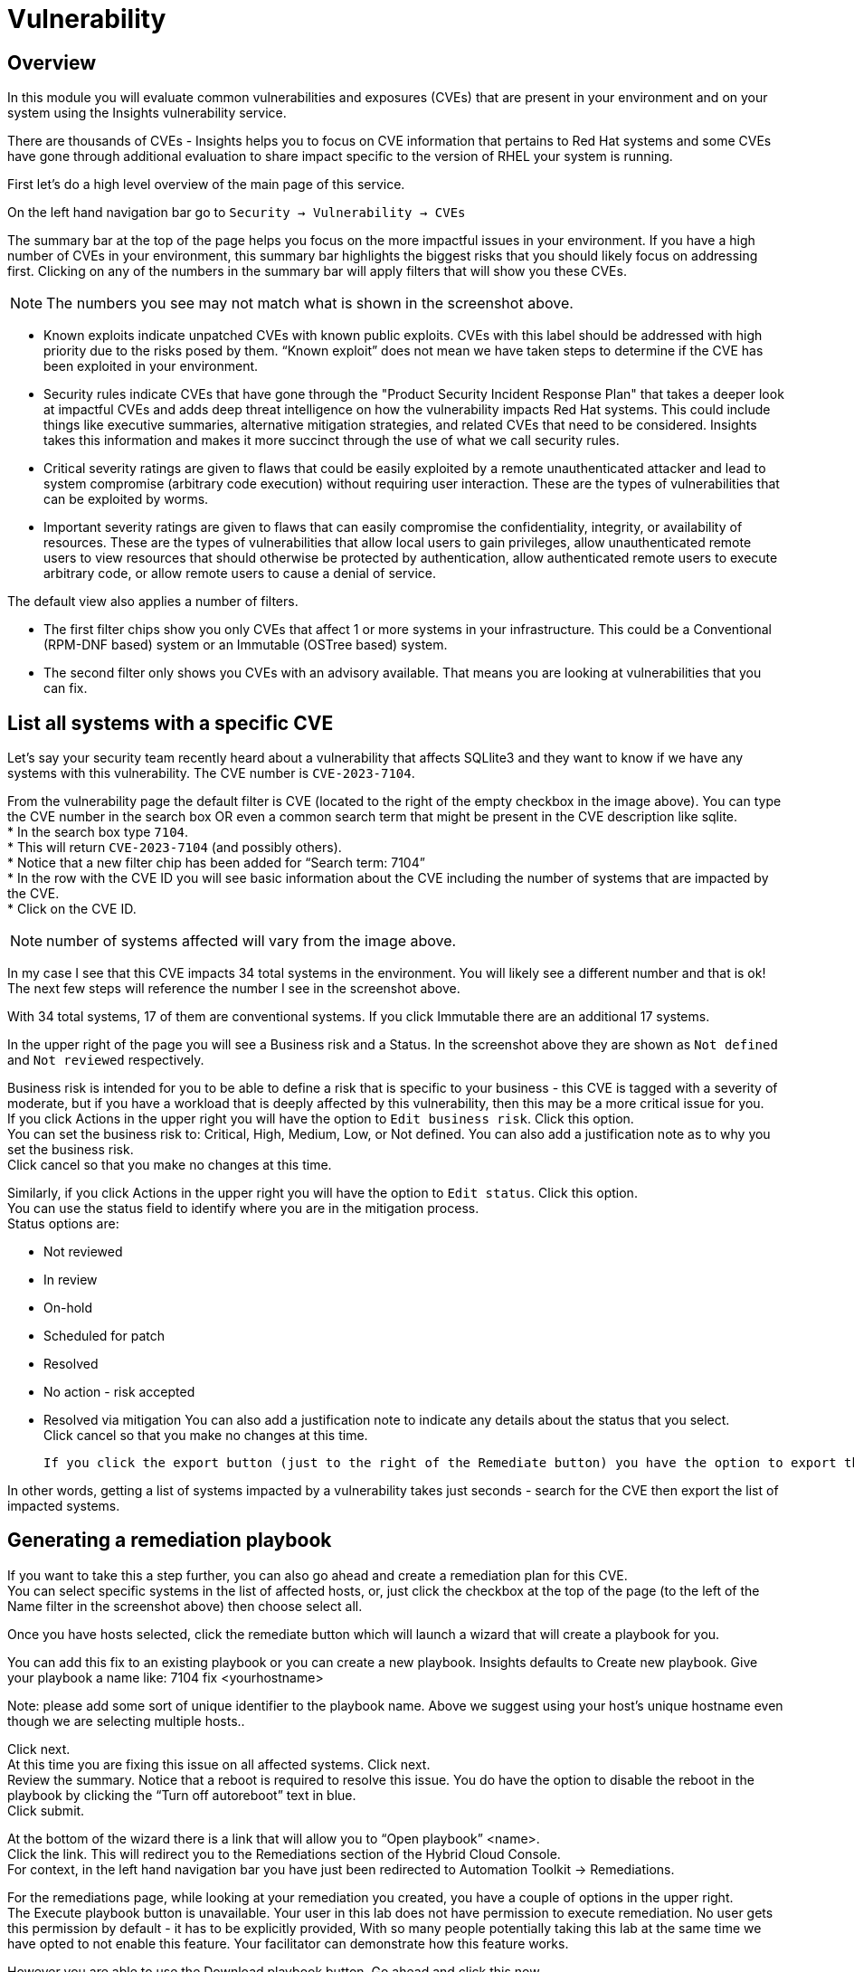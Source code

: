 = Vulnerability


== Overview

In this module you will evaluate common vulnerabilities and exposures (CVEs) that are present in your environment and on your system using the Insights vulnerability service.

There are thousands of CVEs - Insights helps you to focus on CVE information that pertains to Red Hat systems and some CVEs have gone through additional evaluation to share impact specific to the version of RHEL your system is running.

First let’s do a high level overview of the main page of this service.

On the left hand navigation bar go to `Security → Vulnerability → CVEs`

The summary bar at the top of the page helps you focus on the more impactful issues in your environment.  If you have a high number of CVEs in your environment, this summary bar highlights the biggest risks that you should likely focus on addressing first.  Clicking on any of the numbers in the summary bar will apply filters that will show you these CVEs.


NOTE: The numbers you see may not match what is shown in the screenshot above.

* Known exploits indicate unpatched CVEs with known public exploits.  CVEs with this label should be addressed with high priority due to the risks posed by them. “Known exploit” does not mean we have taken steps to determine if the CVE has been exploited in your environment.
* Security rules indicate CVEs that have gone through the "Product Security Incident Response Plan" that takes a deeper look at impactful CVEs and adds deep threat intelligence on how the vulnerability impacts Red Hat systems.  This could include things like executive summaries, alternative mitigation strategies, and related CVEs that need to be considered.  Insights takes this information and makes it more succinct through the use of what we call security rules.  
* Critical severity ratings are given to flaws that could be easily exploited by a remote unauthenticated attacker and lead to system compromise (arbitrary code execution) without requiring user interaction. These are the types of vulnerabilities that can be exploited by worms. 
* Important severity ratings are given to flaws that can easily compromise the confidentiality, integrity, or availability of resources. These are the types of vulnerabilities that allow local users to gain privileges, allow unauthenticated remote users to view resources that should otherwise be protected by authentication, allow authenticated remote users to execute arbitrary code, or allow remote users to cause a denial of service.


The default view also applies a number of filters.

* The first filter chips show you only CVEs that affect 1 or more systems in your infrastructure.  This could be a Conventional (RPM-DNF based) system or an Immutable (OSTree based) system.  
* The second filter only shows you CVEs with an advisory available.  That means you are looking at vulnerabilities that you can fix.

== List all systems with a specific CVE

Let’s say your security team recently heard about a vulnerability that affects SQLlite3 and they want to know if we have any systems with this vulnerability.  The CVE number is   `CVE-2023-7104`.

From the vulnerability page the default filter is CVE (located to the right of the empty checkbox in the image above).  You can type the CVE number in the search box OR even a common search term that might be present in the CVE description like sqlite.   +
* In the search box type `7104`. +
* This will return `CVE-2023-7104` (and possibly others). +
* Notice that a new filter chip has been added for “Search term: 7104” +
* In the row with the CVE ID you will see basic information about the CVE including the number of systems that are impacted by the CVE. +
* Click on the CVE ID.

NOTE: number of systems affected will vary from the image above.

In my case I see that this CVE impacts 34 total systems in the environment.   You will likely see a different number and that is ok!  The next few steps will reference the number I see in the screenshot above.

With 34 total systems, 17 of them are conventional systems.  If you click Immutable there are an additional 17 systems.

In the upper right of the page you will see a Business risk and a Status.  In the screenshot above they are shown as `Not defined` and `Not reviewed` respectively.  

Business risk is intended for you to be able to define a risk that is specific to your business - this CVE is tagged with a severity of moderate, but if you have a workload that is deeply affected by this vulnerability, then this may be a more critical issue for you.   +
If you click Actions in the upper right you will have the option to `Edit business risk`.  Click this option. +
You can set the business risk to: Critical, High, Medium, Low, or Not defined.  You can also add a justification note as to why you set the business risk.   +
Click cancel so that you make no changes at this time.

Similarly, if you click Actions in the upper right you will have the option to `Edit status`. Click this option. +
You can use the status field to identify where you are in the mitigation process.   +
Status options are:

* Not reviewed
* In review
* On-hold
* Scheduled for patch
* Resolved
* No action - risk accepted
* Resolved via mitigation
You can also add a justification note to indicate any details about the status that you select. +
Click cancel so that you make no changes at this time.


 If you click the export button (just to the right of the Remediate button) you have the option to export this list into CSV or JSON formats.  The export view is WYSIWYG (what you see is what you get), so an export on the Conventional tab will show you only the 17 conventional systems.

In other words, getting a list of systems impacted by a vulnerability takes just seconds - search for the CVE then export the list of impacted systems.

== Generating a remediation playbook

If you want to take this a step further, you can also go ahead and create a remediation plan for this CVE.   +
You can select specific systems in the list of affected hosts, or, just click the checkbox at the top of the page (to the left of the Name filter in the screenshot above) then choose select all.  

Once you have hosts selected, click the remediate button which will launch a wizard that will create a playbook for you.

You can add this fix to an existing playbook or you can create a new playbook.  Insights defaults to Create new playbook.   Give your playbook a name like: 7104 fix <yourhostname>

Note: please add some sort of unique identifier to the playbook name.  Above we suggest using your host’s unique hostname even though we are selecting multiple hosts..  

Click next. +
At this time you are fixing this issue on all affected systems.  Click next. +
Review the summary.  Notice that a reboot is required to resolve this issue.  
You do have the option to disable the reboot in the playbook by clicking the “Turn off autoreboot” text in blue. +
Click submit.

At the bottom of the wizard there is a link that will allow you to “Open playbook” <name>.   +
Click the link.  This will redirect you to the Remediations section of the Hybrid Cloud Console. +
For context, in the left hand navigation bar you have just been redirected to Automation Toolkit → Remediations.

For the remediations page, while looking at your remediation you created, you have a couple of options in the upper right. +
The Execute playbook button is unavailable.  Your user in this lab does not have permission to execute remediation.  No user gets this permission by default - it has to be explicitly provided, With so many people potentially taking this lab at the same time we have opted to not enable this feature.  Your facilitator can demonstrate how this feature works.

However you are able to use the Download playbook button.   Go ahead and click this now. +
The playbook is downloaded via your browser.  You will need to extract the file then open the .yaml.

This playbook can help simplify the resolution of this issue - you could easily adapt this to run via ansible automation or sync this playbook with Ansible Automation Platform (AAP) - this is covered in the AAP documentation but we are not covering it in this lab.

== List all CVEs on your system

Let’s return to the vulnerability page and look at your specific host with the goal of getting a list of all CVEs that affect your specific host.

On the left hand navigation bar go to Security → Vulnerability → Systems +
Locate your host and select it.

This view will show you all of the vulnerabilities present on this specific host.    +
Note that the default filter applied is Advisory: Available.   +
This means we are showing you all CVEs that have an advisory available (in other words - we are showing you all of the vulnerabilities that you can fix). +
Because we are showing you only CVEs with advisories, in the remediation column on the far right, almost every CVE has the option for a remediation playbook - meaning Insights can generate a playbook for almost all of these CVEs.

Take note of the number of CVEs listed for the host.  These are shown in the upper right side of the list of CVEs. +
Now - click the “x” to the right of the Advisory: Available filter chip to remove it.   +
This will show you all CVEs in the database that affect this system - with and without advisories. +
Look again at the number of CVEs - the number is significantly larger.

If you need a complete view of all vulnerabilities on the host, you can now export this view.   +
The advisory column will tell you if the CVE has an advisory available to resolve the CVE.  

 If you click the export button (just to the right of the Remediate button) you have the option to export this list into CSV or JSON formats.

Again - you can get a list of all of the CVEs that impact a specific system very quickly.

== Reporting on CVEs


The vulnerability service has some built in reporting capability - you will finish up this module by generating some reports.

On the left hand navigation bar go to Security → Vulnerability → Reports

There are two types of reports - an executive report and a customizable CVE report.

Start with the executive report - click “Download PDF”. +
The PDF file will be downloaded via your browser.   Locate and open the report. +
The executive report shows you a summary of the systems, CVEs, and security rules. +
The report then breaks down the CVEs by CVSS score, identifies the top 3 CVEs in your environment, and the top 3 security rules. +
This is a nice pre canned report that you can send to your management or security team.  +
Close the report and return to the reports page of the hybrid cloud console.

The information in the executive report may not exactly meet your needs, which is where the customizable report comes in.   +
Let’s say you have been asked to provide the security team with a list of all vulnerabilities with a CVSS score from 6-10 that have been released in the last 90 days.

Under Report by CVEs click “Create report”.

This opens a window where you can identify what you want the report to contain. +
If desired you can change the report title.

Locate the CVSS base score filter and change this to read 6.0 - 10. +
Locate Publish data and select the last 90 days. +
Add user notes if desired. +
Click Export report. +
The PDF file will be downloaded via your browser.   Locate and open the report. +
This report will show you the information that you selected - in this case all CVEs with a CVSS base score between 6.0 and 10 within the last 90 days.

This module is complete.
